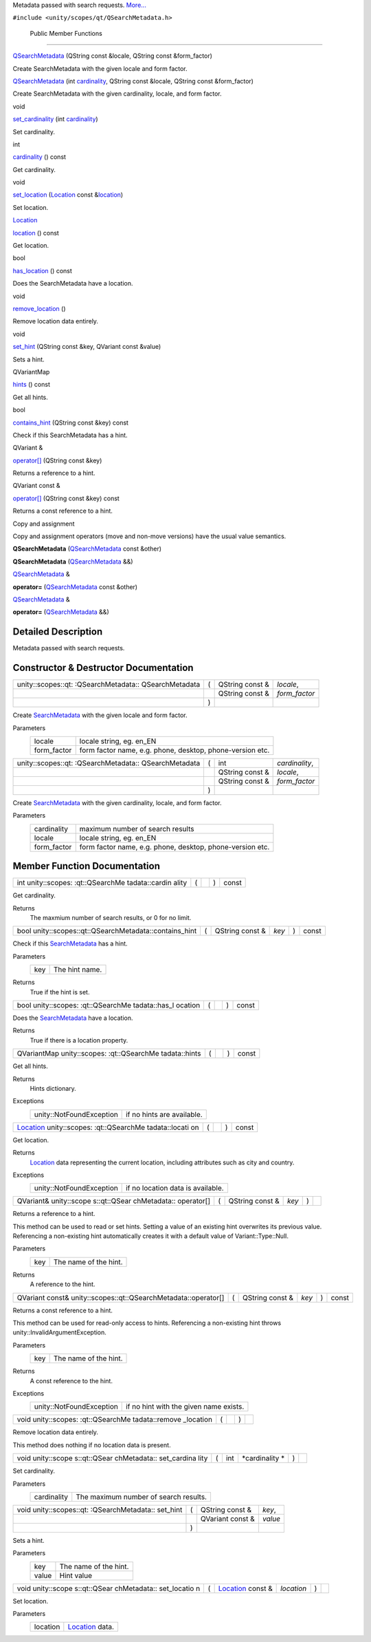 Metadata passed with search requests.
`More... </sdk/scopes/cpp/unity.scopes.qt/QSearchMetadata#details>`__

``#include <unity/scopes/qt/QSearchMetadata.h>``

        Public Member Functions
-------------------------------

 

`QSearchMetadata </sdk/scopes/cpp/unity.scopes.qt/QSearchMetadata#a92db05ea573b0c55c5b73c5c1576e51e>`__
(QString const &locale, QString const &form\_factor)

 

| Create SearchMetadata with the given locale and form factor.

 

 

`QSearchMetadata </sdk/scopes/cpp/unity.scopes.qt/QSearchMetadata#aac638e4b40c119cd9b6f43f693cda2af>`__
(int
`cardinality </sdk/scopes/cpp/unity.scopes.qt/QSearchMetadata#ac560e26fbc8376625de16031c863afe8>`__,
QString const &locale, QString const &form\_factor)

 

| Create SearchMetadata with the given cardinality, locale, and form
  factor.

 

void 

`set\_cardinality </sdk/scopes/cpp/unity.scopes.qt/QSearchMetadata#ab0dcad3fa29fb7553ede65ef20b0255d>`__
(int
`cardinality </sdk/scopes/cpp/unity.scopes.qt/QSearchMetadata#ac560e26fbc8376625de16031c863afe8>`__)

 

| Set cardinality.

 

int 

`cardinality </sdk/scopes/cpp/unity.scopes.qt/QSearchMetadata#ac560e26fbc8376625de16031c863afe8>`__
() const

 

| Get cardinality.

 

void 

`set\_location </sdk/scopes/cpp/unity.scopes.qt/QSearchMetadata#a4479bd25415f2c9e0bdd4e80e9c8a9e2>`__
(`Location </sdk/scopes/cpp/unity.scopes.Location/>`__ const
&\ `location </sdk/scopes/cpp/unity.scopes.qt/QSearchMetadata#a844f3a8b081df7482120acd39725a7f9>`__)

 

| Set location.

 

`Location </sdk/scopes/cpp/unity.scopes.Location/>`__ 

`location </sdk/scopes/cpp/unity.scopes.qt/QSearchMetadata#a844f3a8b081df7482120acd39725a7f9>`__
() const

 

| Get location.

 

bool 

`has\_location </sdk/scopes/cpp/unity.scopes.qt/QSearchMetadata#ab61ff7b56a2c6a2f5b951c2d317180a8>`__
() const

 

| Does the SearchMetadata have a location.

 

void 

`remove\_location </sdk/scopes/cpp/unity.scopes.qt/QSearchMetadata#a7268b98c17357bbcba30d2bd85a5f0b3>`__
()

 

| Remove location data entirely.

 

void 

`set\_hint </sdk/scopes/cpp/unity.scopes.qt/QSearchMetadata#adb6bfe57d0d7a421fa2b19c498728d50>`__
(QString const &key, QVariant const &value)

 

| Sets a hint.

 

QVariantMap 

`hints </sdk/scopes/cpp/unity.scopes.qt/QSearchMetadata#a10ea65002ca32ec982be76758c5d951b>`__
() const

 

| Get all hints.

 

bool 

`contains\_hint </sdk/scopes/cpp/unity.scopes.qt/QSearchMetadata#acfdb14b65570a7d83a0c477dc7fb7d2c>`__
(QString const &key) const

 

| Check if this SearchMetadata has a hint.

 

QVariant & 

`operator[] </sdk/scopes/cpp/unity.scopes.qt/QSearchMetadata#a10eac0fb5b37277479a6953f52314560>`__
(QString const &key)

 

| Returns a reference to a hint.

 

QVariant const & 

`operator[] </sdk/scopes/cpp/unity.scopes.qt/QSearchMetadata#a04baf06aa57a85811dae85093d688911>`__
(QString const &key) const

 

| Returns a const reference to a hint.

 

Copy and assignment

Copy and assignment operators (move and non-move versions) have the
usual value semantics.

         

**QSearchMetadata**
(`QSearchMetadata </sdk/scopes/cpp/unity.scopes.qt/QSearchMetadata/>`__
const &other)

 

         

**QSearchMetadata**
(`QSearchMetadata </sdk/scopes/cpp/unity.scopes.qt/QSearchMetadata/>`__
&&)

 

`QSearchMetadata </sdk/scopes/cpp/unity.scopes.qt/QSearchMetadata/>`__
& 

**operator=**
(`QSearchMetadata </sdk/scopes/cpp/unity.scopes.qt/QSearchMetadata/>`__
const &other)

 

`QSearchMetadata </sdk/scopes/cpp/unity.scopes.qt/QSearchMetadata/>`__
& 

**operator=**
(`QSearchMetadata </sdk/scopes/cpp/unity.scopes.qt/QSearchMetadata/>`__
&&)

 

Detailed Description
--------------------

Metadata passed with search requests.

Constructor & Destructor Documentation
--------------------------------------

+--------------------+--------------------+--------------------+--------------------+
| unity::scopes::qt: | (                  | QString const &    | *locale*,          |
| :QSearchMetadata:: |                    |                    |                    |
| QSearchMetadata    |                    |                    |                    |
+--------------------+--------------------+--------------------+--------------------+
|                    |                    | QString const &    | *form\_factor*     |
+--------------------+--------------------+--------------------+--------------------+
|                    | )                  |                    |                    |
+--------------------+--------------------+--------------------+--------------------+

Create `SearchMetadata </sdk/scopes/cpp/unity.scopes.SearchMetadata/>`__
with the given locale and form factor.

Parameters
    +----------------+-------------------------------------------------------------+
    | locale         | locale string, eg. en\_EN                                   |
    +----------------+-------------------------------------------------------------+
    | form\_factor   | form factor name, e.g. phone, desktop, phone-version etc.   |
    +----------------+-------------------------------------------------------------+

+--------------------+--------------------+--------------------+--------------------+
| unity::scopes::qt: | (                  | int                | *cardinality*,     |
| :QSearchMetadata:: |                    |                    |                    |
| QSearchMetadata    |                    |                    |                    |
+--------------------+--------------------+--------------------+--------------------+
|                    |                    | QString const &    | *locale*,          |
+--------------------+--------------------+--------------------+--------------------+
|                    |                    | QString const &    | *form\_factor*     |
+--------------------+--------------------+--------------------+--------------------+
|                    | )                  |                    |                    |
+--------------------+--------------------+--------------------+--------------------+

Create `SearchMetadata </sdk/scopes/cpp/unity.scopes.SearchMetadata/>`__
with the given cardinality, locale, and form factor.

Parameters
    +----------------+-------------------------------------------------------------+
    | cardinality    | maximum number of search results                            |
    +----------------+-------------------------------------------------------------+
    | locale         | locale string, eg. en\_EN                                   |
    +----------------+-------------------------------------------------------------+
    | form\_factor   | form factor name, e.g. phone, desktop, phone-version etc.   |
    +----------------+-------------------------------------------------------------+

Member Function Documentation
-----------------------------

+----------------+----------------+----------------+----------------+----------------+
| int            | (              |                | )              | const          |
| unity::scopes: |                |                |                |                |
| :qt::QSearchMe |                |                |                |                |
| tadata::cardin |                |                |                |                |
| ality          |                |                |                |                |
+----------------+----------------+----------------+----------------+----------------+

Get cardinality.

Returns
    The maxmium number of search results, or 0 for no limit.

+-----------------------------------------------------------+-----+--------------------+---------+-----+---------+
| bool unity::scopes::qt::QSearchMetadata::contains\_hint   | (   | QString const &    | *key*   | )   | const   |
+-----------------------------------------------------------+-----+--------------------+---------+-----+---------+

Check if this
`SearchMetadata </sdk/scopes/cpp/unity.scopes.SearchMetadata/>`__ has a
hint.

Parameters
    +-------+------------------+
    | key   | The hint name.   |
    +-------+------------------+

Returns
    True if the hint is set.

+----------------+----------------+----------------+----------------+----------------+
| bool           | (              |                | )              | const          |
| unity::scopes: |                |                |                |                |
| :qt::QSearchMe |                |                |                |                |
| tadata::has\_l |                |                |                |                |
| ocation        |                |                |                |                |
+----------------+----------------+----------------+----------------+----------------+

Does the
`SearchMetadata </sdk/scopes/cpp/unity.scopes.SearchMetadata/>`__ have a
location.

Returns
    True if there is a location property.

+----------------+----------------+----------------+----------------+----------------+
| QVariantMap    | (              |                | )              | const          |
| unity::scopes: |                |                |                |                |
| :qt::QSearchMe |                |                |                |                |
| tadata::hints  |                |                |                |                |
+----------------+----------------+----------------+----------------+----------------+

Get all hints.

Returns
    Hints dictionary.

Exceptions
    +----------------------------+------------------------------+
    | unity::NotFoundException   | if no hints are available.   |
    +----------------------------+------------------------------+

+----------------+----------------+----------------+----------------+----------------+
| `Location </sd | (              |                | )              | const          |
| k/scopes/cpp/u |                |                |                |                |
| nity.scopes.Lo |                |                |                |                |
| cation/>`__    |                |                |                |                |
| unity::scopes: |                |                |                |                |
| :qt::QSearchMe |                |                |                |                |
| tadata::locati |                |                |                |                |
| on             |                |                |                |                |
+----------------+----------------+----------------+----------------+----------------+

Get location.

Returns
    `Location </sdk/scopes/cpp/unity.scopes.Location/>`__ data
    representing the current location, including attributes such as city
    and country.

Exceptions
    +----------------------------+-------------------------------------+
    | unity::NotFoundException   | if no location data is available.   |
    +----------------------------+-------------------------------------+

+--------------+--------------+--------------+--------------+--------------+--------------+
| QVariant&    | (            | QString      | *key*        | )            |              |
| unity::scope |              | const &      |              |              |              |
| s::qt::QSear |              |              |              |              |              |
| chMetadata:: |              |              |              |              |              |
| operator[]   |              |              |              |              |              |
+--------------+--------------+--------------+--------------+--------------+--------------+

Returns a reference to a hint.

This method can be used to read or set hints. Setting a value of an
existing hint overwrites its previous value. Referencing a non-existing
hint automatically creates it with a default value of
Variant::Type::Null.

Parameters
    +-------+-------------------------+
    | key   | The name of the hint.   |
    +-------+-------------------------+

Returns
    A reference to the hint.

+------------------------------------------------------------------+-----+--------------------+---------+-----+---------+
| QVariant const& unity::scopes::qt::QSearchMetadata::operator[]   | (   | QString const &    | *key*   | )   | const   |
+------------------------------------------------------------------+-----+--------------------+---------+-----+---------+

Returns a const reference to a hint.

This method can be used for read-only access to hints. Referencing a
non-existing hint throws unity::InvalidArgumentException.

Parameters
    +-------+-------------------------+
    | key   | The name of the hint.   |
    +-------+-------------------------+

Returns
    A const reference to the hint.

Exceptions
    +----------------------------+------------------------------------------+
    | unity::NotFoundException   | if no hint with the given name exists.   |
    +----------------------------+------------------------------------------+

+----------------+----------------+----------------+----------------+----------------+
| void           | (              |                | )              |                |
| unity::scopes: |                |                |                |                |
| :qt::QSearchMe |                |                |                |                |
| tadata::remove |                |                |                |                |
| \_location     |                |                |                |                |
+----------------+----------------+----------------+----------------+----------------+

Remove location data entirely.

This method does nothing if no location data is present.

+--------------+--------------+--------------+--------------+--------------+--------------+
| void         | (            | int          | *cardinality | )            |              |
| unity::scope |              |              | *            |              |              |
| s::qt::QSear |              |              |              |              |              |
| chMetadata:: |              |              |              |              |              |
| set\_cardina |              |              |              |              |              |
| lity         |              |              |              |              |              |
+--------------+--------------+--------------+--------------+--------------+--------------+

Set cardinality.

Parameters
    +---------------+-----------------------------------------+
    | cardinality   | The maximum number of search results.   |
    +---------------+-----------------------------------------+

+--------------------+--------------------+--------------------+--------------------+
| void               | (                  | QString const &    | *key*,             |
| unity::scopes::qt: |                    |                    |                    |
| :QSearchMetadata:: |                    |                    |                    |
| set\_hint          |                    |                    |                    |
+--------------------+--------------------+--------------------+--------------------+
|                    |                    | QVariant const &   | *value*            |
+--------------------+--------------------+--------------------+--------------------+
|                    | )                  |                    |                    |
+--------------------+--------------------+--------------------+--------------------+

Sets a hint.

Parameters
    +---------+-------------------------+
    | key     | The name of the hint.   |
    +---------+-------------------------+
    | value   | Hint value              |
    +---------+-------------------------+

+--------------+--------------+--------------+--------------+--------------+--------------+
| void         | (            | `Location </ | *location*   | )            |              |
| unity::scope |              | sdk/scopes/c |              |              |              |
| s::qt::QSear |              | pp/unity.sco |              |              |              |
| chMetadata:: |              | pes.Location |              |              |              |
| set\_locatio |              | />`__        |              |              |              |
| n            |              | const &      |              |              |              |
+--------------+--------------+--------------+--------------+--------------+--------------+

Set location.

Parameters
    +------------+---------------------------------------------------------------+
    | location   | `Location </sdk/scopes/cpp/unity.scopes.Location/>`__ data.   |
    +------------+---------------------------------------------------------------+

